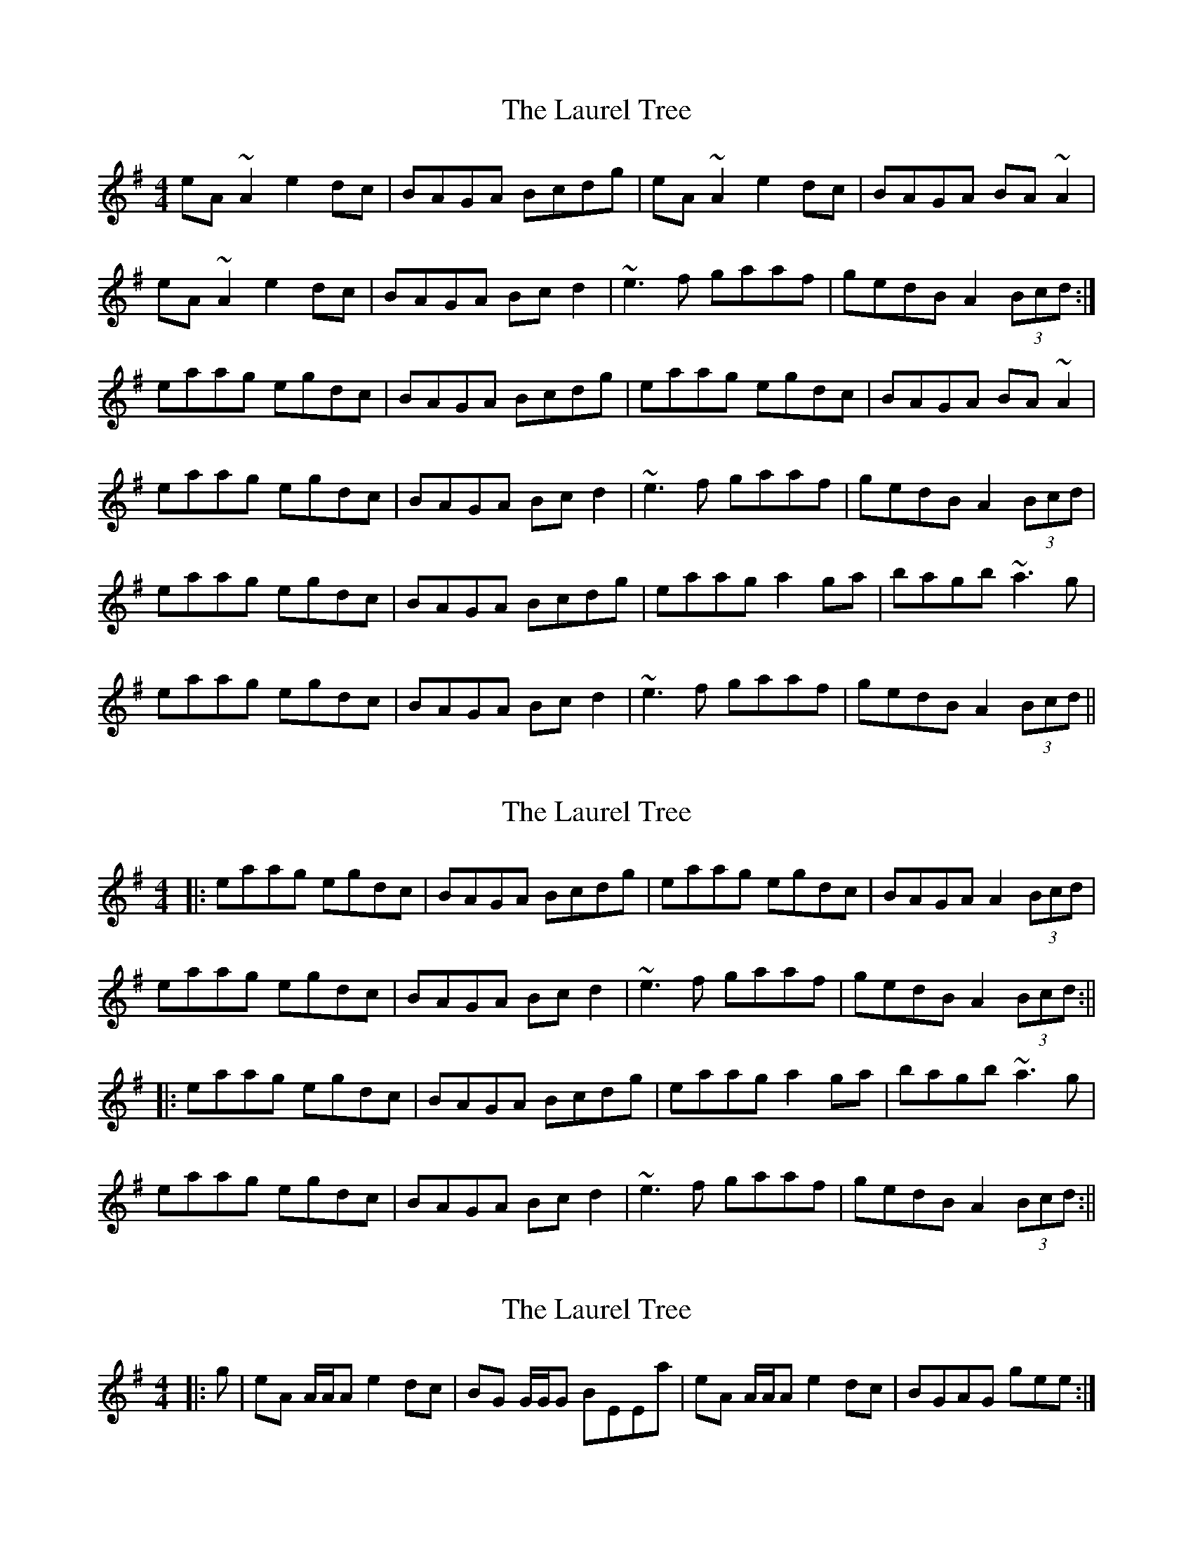 X: 1
T: Laurel Tree, The
Z: CreadurMawnOrganig
S: https://thesession.org/tunes/883#setting883
R: reel
M: 4/4
L: 1/8
K: Ador
eA~A2 e2dc|BAGA Bcdg|eA~A2 e2dc|BAGA BA~A2|eA~A2 e2dc|BAGA Bcd2|~e3f gaaf|gedB A2 (3Bcd:|eaag egdc|BAGA Bcdg|eaag egdc|BAGA BA~A2|eaag egdc|BAGA Bcd2|~e3f gaaf|gedB A2 (3Bcd|eaag egdc|BAGA Bcdg|eaag a2ga|bagb ~a3g|eaag egdc|BAGA Bcd2|~e3f gaaf|gedB A2 (3Bcd||
X: 2
T: Laurel Tree, The
Z: CreadurMawnOrganig
S: https://thesession.org/tunes/883#setting14065
R: reel
M: 4/4
L: 1/8
K: Ador
|: eaag egdc|BAGA Bcdg|eaag egdc|BAGA A2 (3Bcd|eaag egdc|BAGA Bcd2|~e3f gaaf|gedB A2 (3Bcd :|||:eaag egdc|BAGA Bcdg|eaag a2ga|bagb ~a3g|eaag egdc|BAGA Bcd2|~e3f gaaf|gedB A2 (3Bcd :||
X: 3
T: Laurel Tree, The
Z: ceolachan
S: https://thesession.org/tunes/883#setting14066
R: reel
M: 4/4
L: 1/8
K: Ador
|: g | eA A/A/A e2 dc | BG G/G/G BEEa | eA A/A/A e2 dc | BGAG gee :| ~
X: 4
T: Laurel Tree, The
Z: gian marco
S: https://thesession.org/tunes/883#setting14067
R: reel
M: 4/4
L: 1/8
K: Ador
eA ~A2 e2ed|BG~G2 Bcdg|eA ~A2 e2dc|BGdG BAA2|eA ~A2 e2dc|BG~G2 BcdB|e3f gbag|gedB BAA2:|eaag e2dc|BG~G2 Bcdf|ea~a2 a2ga|bagb a3g|eaag e2dc|BG~G2 BcdB|e3f gbag|gedB BAA2:|
X: 5
T: Laurel Tree, The
Z: Will Harmon
S: https://thesession.org/tunes/883#setting14068
R: reel
M: 4/4
L: 1/8
K: Ador
eA A/A/A e2 dc|BAGA Bcdg|eA A/A/A (3ege dc|BAGB ABcd|eA A/A/A e2 dc|BAGA Bcdg|edef gbaf gedB ABcd:||eaag egdc|BAGA Bcdg|eaab (3aba ga|bagb abag|eaag egdc|BAGA Bcdg|edef gbaf|gedB ABcd:||
X: 6
T: Laurel Tree, The
Z: copperplate
S: https://thesession.org/tunes/883#setting14069
R: reel
M: 4/4
L: 1/8
K: Ador
eA ~A2 e2dc|BGGA Bcdg|eA ~A2 e2dc|BAGA BAA2|eA ~A2 e2dc|BGGA Bcdg|~e3f ~g3a|gedB BAA2:|eaag egdc|BGGA Bcdg|eaag egdc|BAGA BAA2|eaag egdc|BGGA Bcdg|~e3f ~g3a|gedB BAA2|eaag egdc|BGGA Bcdg|eaag a2 ga|bagb a2ag|eaag egdc|BGGA Bcdg|~e3f ~g3a|gedB BAA2||
X: 7
T: Laurel Tree, The
Z: sebastian the m3g4p0p
S: https://thesession.org/tunes/883#setting24554
R: reel
M: 4/4
L: 1/8
K: Ador
eA~A2 egdc|BG~G2 B"*"cdg|eA~A2 e"*"gdc|BAGB A2 (3Bcd|
eA~A2 e"*"gdc|BAGA Bcd"*"g|~e2ef g"*"baf|gedB A2 (3Bcd:|
e"*"aag egdc|BG~G2 Bcd"*"g|eaag egdc|BAGB A2 (3Bcd|
e"*"aag egdc|BG~G2 Bcdg|~e2ef g"*"baf|gedB A2 (3Bcd|
e"*"aag egdc|BG~G2 Bcdg|eaag ~a2ga|bagb a2ag|
eaag egdc|BG~G2 Bcdg|edef g"*"baf|gedB A2 (3Bcd||
X: 8
T: Laurel Tree, The
Z: JACKB
S: https://thesession.org/tunes/883#setting25366
R: reel
M: 4/4
L: 1/8
K: Ador
|:eA A2 e2dc|BAGA BA (3Bcd|eA A2 e2dc|BAGA BA A2|
eA A2 e2dc|BAGA BA (3Bcd|e3f gaaf|gedB BA (3Bcd:|
|:eaag egdc|BAGA BA (3Bcd|eaag egdc|BAGA BA A2|
eaag egdc|BAGA Bd d2|e3f gaaf|gedB BA (3Bcd|
eaag egdc|BAGA Bcdg|eaag a2ga|bagb a3g|
eaag egdc|BAGA Bd d2|e3f gaaf|gedB A2 (3Bcd||
X: 9
T: Laurel Tree, The
Z: JACKB
S: https://thesession.org/tunes/883#setting27987
R: reel
M: 4/4
L: 1/8
K: Edor
|:BE E2 B2AG|FEDE FE (3FGA|BE E2 B2AG|FEDE FE E2|
BE E2 B2AG|FEDE FE (3FGA|B3c deec|dBAF FE (3FGA:|
|:Beed BdAG|FEDE FE (3FGA|Beed BdAG|FEDE FE E2|
Beed BdAG|FEDE FA A2|B3c deec|dBAF FE (3FGA|
Beed BdAG|FEDE FGAd|Beed e2de|fedf e3d|
Beed BdAG|FEDE FA A2|B3c deec|dBAF E2 (3FGA||
X: 10
T: Laurel Tree, The
Z: ArtemisFowltheSecond
S: https://thesession.org/tunes/883#setting30442
R: reel
M: 4/4
L: 1/8
K: Ador
eA~A2 dedc|B~G3 Bcd2|eA~A2 ez dc|BAGB ~A3z|
eA~A2 dedc|B~G3 Bcd2|~e3f g3(g|g)edB A2 (3Bcd|
eA~A2 dedc|B~G3 Bcd2|egde gdeg|dege deg2|
eA~A2 eAA2|B~G3 Bcd2|~e3f g3(g|g)edB A2 (3Bcd|
|:eaag e2dc|B~G3 Bcd2|eaag a2ga|bagb a3g|
|eaag e2dc|B~G3 Bcd2|~e3f g3(g|g)edB A2 (3Bcd:|
